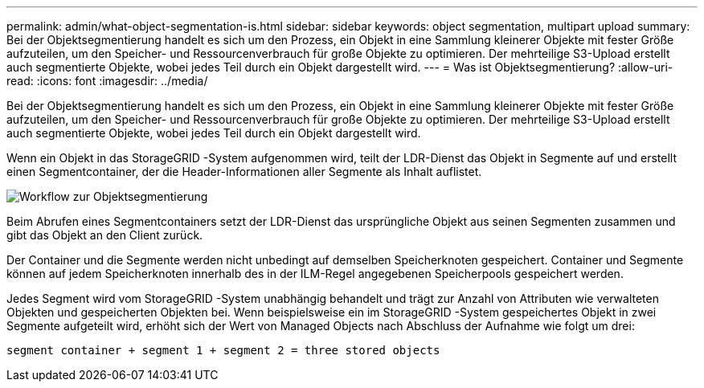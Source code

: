 ---
permalink: admin/what-object-segmentation-is.html 
sidebar: sidebar 
keywords: object segmentation, multipart upload 
summary: Bei der Objektsegmentierung handelt es sich um den Prozess, ein Objekt in eine Sammlung kleinerer Objekte mit fester Größe aufzuteilen, um den Speicher- und Ressourcenverbrauch für große Objekte zu optimieren.  Der mehrteilige S3-Upload erstellt auch segmentierte Objekte, wobei jedes Teil durch ein Objekt dargestellt wird. 
---
= Was ist Objektsegmentierung?
:allow-uri-read: 
:icons: font
:imagesdir: ../media/


[role="lead"]
Bei der Objektsegmentierung handelt es sich um den Prozess, ein Objekt in eine Sammlung kleinerer Objekte mit fester Größe aufzuteilen, um den Speicher- und Ressourcenverbrauch für große Objekte zu optimieren.  Der mehrteilige S3-Upload erstellt auch segmentierte Objekte, wobei jedes Teil durch ein Objekt dargestellt wird.

Wenn ein Objekt in das StorageGRID -System aufgenommen wird, teilt der LDR-Dienst das Objekt in Segmente auf und erstellt einen Segmentcontainer, der die Header-Informationen aller Segmente als Inhalt auflistet.

image::../media/object_segmentation_diagram.gif[Workflow zur Objektsegmentierung]

Beim Abrufen eines Segmentcontainers setzt der LDR-Dienst das ursprüngliche Objekt aus seinen Segmenten zusammen und gibt das Objekt an den Client zurück.

Der Container und die Segmente werden nicht unbedingt auf demselben Speicherknoten gespeichert.  Container und Segmente können auf jedem Speicherknoten innerhalb des in der ILM-Regel angegebenen Speicherpools gespeichert werden.

Jedes Segment wird vom StorageGRID -System unabhängig behandelt und trägt zur Anzahl von Attributen wie verwalteten Objekten und gespeicherten Objekten bei.  Wenn beispielsweise ein im StorageGRID -System gespeichertes Objekt in zwei Segmente aufgeteilt wird, erhöht sich der Wert von Managed Objects nach Abschluss der Aufnahme wie folgt um drei:

`segment container + segment 1 + segment 2 = three stored objects`
